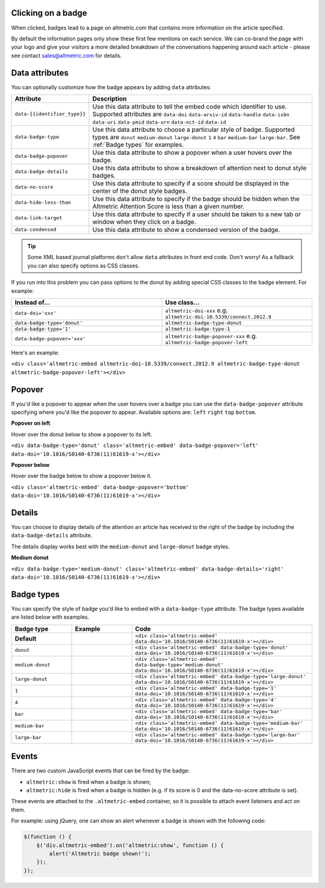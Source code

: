 Clicking on a badge
*******************
When clicked, badges lead to a page on altmetric.com that contains more information on the article specified.

By default the information pages only show these first few mentions on each service. We can co-brand the page with your logo and give your visitors a more detailed breakdown of the conversations happening around each article - please see contact sales@altmetric.com for details.

Data attributes
***************
You can optionally customize how the badge appears by adding ``data`` attributes:

.. list-table::
    :widths: 20 80
    :header-rows: 1 

    * - Attribute
      - Description
    * - ``data-{{identifier_type}}``
      - Use this data attribute to tell the embed code which identifier to use. Supported attributes are ``data-doi`` ``data-arxiv-id`` ``data-handle`` ``data-isbn`` ``data-uri`` ``data-pmid`` ``data-urn`` ``data-nct-id`` ``data-id``
    * - ``data-badge-type``
      - Use this data attribute to choose a particular style of badge. Supported types are ``donut`` ``medium-donut`` ``large-donut`` ``1`` ``4`` ``bar`` ``medium-bar`` ``large-bar``. See :ref:`Badge types` for examples.
    * - ``data-badge-popover``
      - Use this data attribute to show a popover when a user hovers over the badge.
    * - ``data-badge-details``
      - Use this data attribute to show a breakdown of attention next to donut style badges.
    * - ``data-no-score``
      - Use this data attribute to specify if a score should be displayed in the center of the donut style badges.
    * - ``data-hide-less-than``
      - Use this data attribute to specify if the badge should be hidden when the Altmetric Attention Score is less than a given number.
    * - ``data-link-target``
      - Use this data attribute to specify if a user should be taken to a new tab or window when they click on a badge.
    * - ``data-condensed``
      - Use this data attribute to show a condensed version of the badge.

.. tip ::
  
  Some XML based journal platforms don't allow ``data`` attributes in front end code. Don't worry! As a fallback you can also specify options as CSS classes.

If you run into this problem you can pass options to the donut by adding special CSS classes to the badge element. For example:

.. list-table::
    :widths: 50 50
    :header-rows: 1 

    * - Instead of...
      - Use class...
    * - ``data-doi='xxx'``
      - ``altmetric-doi-xxx`` e.g. ``altmetric-doi-10.5339/connect.2012.9``
    * - ``data-badge-type='donut'``
      - ``altmetric-badge-type-donut`` 
    * - ``data-badge-type='1'``
      - ``altmetric-badge-type-1`` 
    * - ``data-badge-popover='xxx'``
      - ``altmetric-badge-popover-xxx`` e.g. ``altmetric-badge-popover-left``

Here's an example:

.. raw:: html

  <div class='altmetric-embed altmetric-doi-10.5339/connect.2012.9 altmetric-badge-type-donut altmetric-badge-popover-left'></div>
  <br />

``<div class='altmetric-embed altmetric-doi-10.5339/connect.2012.9 altmetric-badge-type-donut altmetric-badge-popover-left'></div>``

Popover
*******
If you'd like a popover to appear when the user hovers over a badge you can use the ``data-badge-popover`` attribute specifying where you'd like the popover to appear. Available options are: ``left`` ``right`` ``top`` ``bottom``.

**Popover on left**

Hover over the donut below to show a popover to its left.

.. raw:: html

    <div data-badge-type='donut' class='altmetric-embed' data-badge-popover='left' data-doi='10.1016/S0140-6736(11)61619-x'></div>
    <br />

``<div data-badge-type='donut' class='altmetric-embed' data-badge-popover='left' data-doi='10.1016/S0140-6736(11)61619-x'></div>``

**Popover below**

Hover over the badge below to show a popover below it.

.. raw:: html

    <div class='altmetric-embed' data-badge-popover='bottom' data-doi='10.1016/S0140-6736(11)61619-x'></div>
    <br />

``<div class='altmetric-embed' data-badge-popover='bottom' data-doi='10.1016/S0140-6736(11)61619-x'></div>``

Details
*******

You can choose to display details of the attention an article has received to the right of the badge by including the ``data-badge-details`` attribute.

The details display works best with the ``medium-donut`` and ``large-donut`` badge styles.

**Medium donut**

.. raw:: html

  <div data-badge-type='medium-donut' class='altmetric-embed' data-badge-details='right' data-doi='10.1016/S0140-6736(11)61619-x'></div>
  <br />

``<div data-badge-type='medium-donut' class='altmetric-embed' data-badge-details='right' data-doi='10.1016/S0140-6736(11)61619-x'></div>``

Badge types
***********

You can specify the style of badge you'd like to embed with a ``data-badge-type`` attribute. The badge types available are listed below with examples.

.. list-table::
    :widths: 20 20 60
    :header-rows: 1 

    * - Badge type
      - Example
      - Code
    * - **Default**
      - .. raw:: html

          <div class='altmetric-embed' data-doi='10.1016/S0140-6736(11)61619-x'></div>

      - ``<div class='altmetric-embed' data-doi='10.1016/S0140-6736(11)61619-x'></div>``
    * - ``donut``
      - .. raw:: html

          <div class='altmetric-embed' data-badge-type='donut' data-doi='10.1016/S0140-6736(11)61619-x'></div>

      - ``<div class='altmetric-embed' data-badge-type='donut' data-doi='10.1016/S0140-6736(11)61619-x'></div>``
    * - ``medium-donut``
      - .. raw:: html

          <div class='altmetric-embed' data-badge-type='medium-donut' data-doi='10.1016/S0140-6736(11)61619-x'></div>

      - ``<div class='altmetric-embed' data-badge-type='medium-donut' data-doi='10.1016/S0140-6736(11)61619-x'></div>``
    * - ``large-donut``
      - .. raw:: html

          <div class='altmetric-embed' data-badge-type='large-donut' data-doi='10.1016/S0140-6736(11)61619-x'></div>

      - ``<div class='altmetric-embed' data-badge-type='large-donut' data-doi='10.1016/S0140-6736(11)61619-x'></div>``
    * - ``1``
      - .. raw:: html

          <div class='altmetric-embed' data-badge-type='1' data-doi='10.1016/S0140-6736(11)61619-x'></div>

      - ``<div class='altmetric-embed' data-badge-type='1' data-doi='10.1016/S0140-6736(11)61619-x'></div>``
    * - ``4``
      - .. raw:: html

          <div class='altmetric-embed' data-badge-type='4' data-doi='10.1016/S0140-6736(11)61619-x'></div>

      - ``<div class='altmetric-embed' data-badge-type='4' data-doi='10.1016/S0140-6736(11)61619-x'></div>``
    * - ``bar``
      - .. raw:: html

          <div class='altmetric-embed' data-badge-type='bar' data-doi='10.1016/S0140-6736(11)61619-x'></div>

      - ``<div class='altmetric-embed' data-badge-type='bar' data-doi='10.1016/S0140-6736(11)61619-x'></div>``
    * - ``medium-bar``
      - .. raw:: html

          <div class='altmetric-embed' data-badge-type='medium-bar' data-doi='10.1016/S0140-6736(11)61619-x'></div>

      - ``<div class='altmetric-embed' data-badge-type='medium-bar' data-doi='10.1016/S0140-6736(11)61619-x'></div>``
    * - ``large-bar``
      - .. raw:: html

          <div class='altmetric-embed' data-badge-type='large-bar' data-doi='10.1016/S0140-6736(11)61619-x'></div>

      - ``<div class='altmetric-embed' data-badge-type='large-bar' data-doi='10.1016/S0140-6736(11)61619-x'></div>`` 

Events
******
There are two custom JavaScript events that can be fired by the badge:

* ``altmetric:show`` is fired when a badge is shown;
* ``altmetric:hide`` is fired when a badge is hidden (e.g. if its score is 0 and the data-no-score attribute is set).

These events are attached to the ``.altmetric-embed`` container, so it is possible to attach event listeners and act on them.

For example: using jQuery, one can show an alert whenever a badge is shown with the following code:

.. code-block ::

  $(function () {
      $('div.altmetric-embed').on('altmetric:show', function () {
          alert('Altmetric badge shown!');
      });
  });